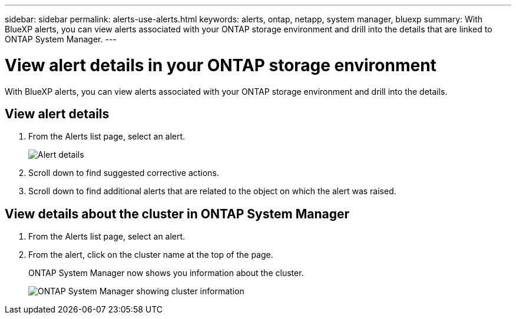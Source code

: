 ---
sidebar: sidebar
permalink: alerts-use-alerts.html
keywords: alerts, ontap, netapp, system manager, bluexp
summary: With BlueXP alerts, you can view alerts associated with your ONTAP storage environment and drill into the details that are linked to ONTAP System Manager. 
---

= View alert details in your ONTAP storage environment
:hardbreaks:
:icons: font
:imagesdir: ./media/

[.lead]
With BlueXP alerts, you can view alerts associated with your ONTAP storage environment and drill into the details. 


== View alert details

. From the Alerts list page, select an alert. 
+
image:alerts-detail.png[Alert details]
. Scroll down to find suggested corrective actions. 
. Scroll down to find additional alerts that are related to the object on which the alert was raised. 

== View details about the cluster in ONTAP System Manager

. From the Alerts list page, select an alert.
. From the alert, click on the cluster name at the top of the page. 
+
ONTAP System Manager now shows you information about the cluster. 
+
image:alerts-system-manager-cluster.png[ONTAP System Manager showing cluster information]



